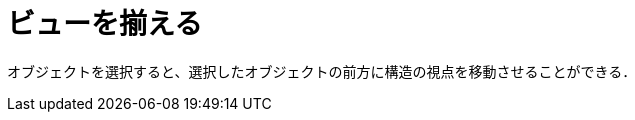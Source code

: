 = ビューを揃える
ifdef::env-github[:imagesdir: /ja/modules/ROOT/assets/images]

オブジェクトを選択すると、選択したオブジェクトの前方に構造の視点を移動させることができる．
